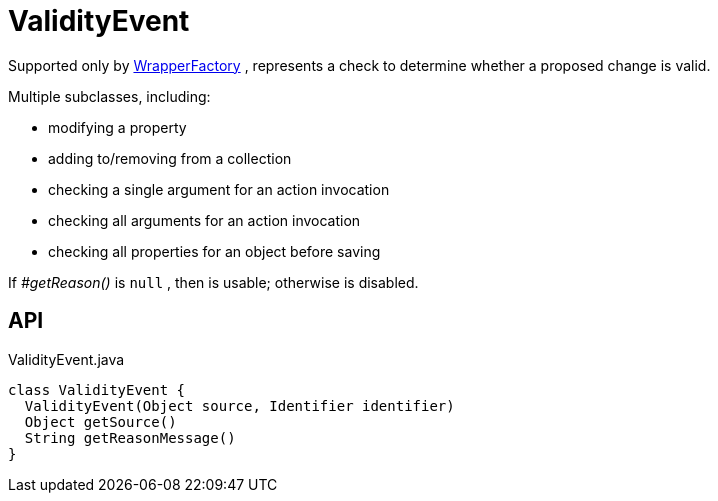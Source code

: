 = ValidityEvent
:Notice: Licensed to the Apache Software Foundation (ASF) under one or more contributor license agreements. See the NOTICE file distributed with this work for additional information regarding copyright ownership. The ASF licenses this file to you under the Apache License, Version 2.0 (the "License"); you may not use this file except in compliance with the License. You may obtain a copy of the License at. http://www.apache.org/licenses/LICENSE-2.0 . Unless required by applicable law or agreed to in writing, software distributed under the License is distributed on an "AS IS" BASIS, WITHOUT WARRANTIES OR  CONDITIONS OF ANY KIND, either express or implied. See the License for the specific language governing permissions and limitations under the License.

Supported only by xref:refguide:applib:index/services/wrapper/WrapperFactory.adoc[WrapperFactory] , represents a check to determine whether a proposed change is valid.

Multiple subclasses, including:

* modifying a property
* adding to/removing from a collection
* checking a single argument for an action invocation
* checking all arguments for an action invocation
* checking all properties for an object before saving

If _#getReason()_ is `null` , then is usable; otherwise is disabled.

== API

[source,java]
.ValidityEvent.java
----
class ValidityEvent {
  ValidityEvent(Object source, Identifier identifier)
  Object getSource()
  String getReasonMessage()
}
----

